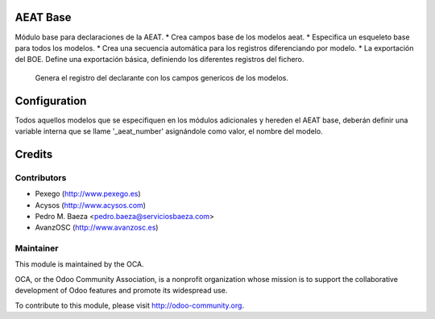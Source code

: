 AEAT Base
=========
Módulo base para declaraciones de la AEAT.
* Crea campos base de los modelos aeat.
* Especifica un esqueleto base para todos los modelos.
* Crea una secuencia automática para los registros diferenciando por modelo.
* La exportación del BOE. Define una exportación básica, definiendo los diferentes registros del fichero.
  Genera el registro del declarante con los campos genericos de los modelos.

Configuration
=============

Todos aquellos modelos que se especifiquen en los módulos adicionales y hereden el AEAT base, deberán
definir una variable interna que se llame '_aeat_number' asignándole como valor, el nombre del modelo.

Credits
=======

Contributors
------------

* Pexego (http://www.pexego.es)
* Acysos (http://www.acysos.com)
* Pedro M. Baeza <pedro.baeza@serviciosbaeza.com>
* AvanzOSC (http://www.avanzosc.es)

Maintainer
----------

.. image:: http://odoo-community.org/logo.png
   :alt: Odoo Community Association
   :target: http://odoo-community.org

This module is maintained by the OCA.

OCA, or the Odoo Community Association, is a nonprofit organization whose
mission is to support the collaborative development of Odoo features and
promote its widespread use.

To contribute to this module, please visit http://odoo-community.org.
